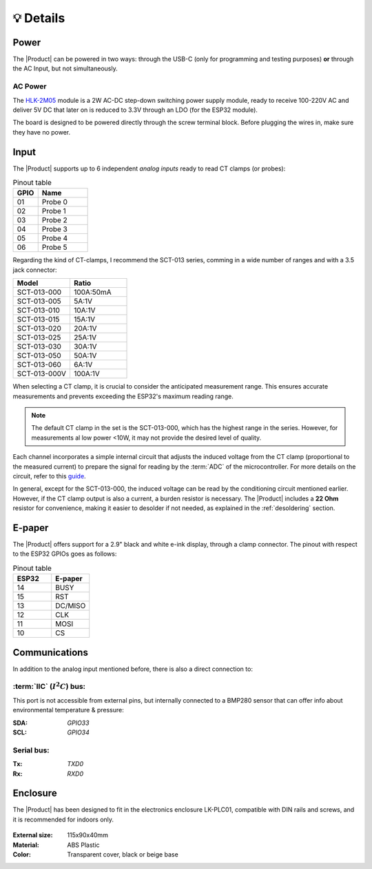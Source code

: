 💡 Details
===============

Power
--------
The |Product| can be powered in two ways: through the USB-C (only for programming and testing purposes) **or** through the AC Input, but not simultaneously. 


AC Power
^^^^^^^^^^^^^
The `HLK-2M05 <https://www.hlktech.com/en/Goods-39.html>`_ module is a 2W AC-DC step-down 
switching power supply module, ready to receive 100-220V AC and deliver 5V DC that later on is reduced to 3.3V through an LDO (for the ESP32 module).

The board is designed to be powered directly through the screw terminal block. Before plugging the wires in, make sure they have no power.

Input
-----------
The |Product| supports up to 6 independent *analog inputs* ready to read CT clamps (or probes):

.. _pinout:

.. list-table:: Pinout table
    :widths: 10 20
    :header-rows: 1

    * - GPIO
      - Name
    * - 01
      - Probe 0
    * - 02
      - Probe 1
    * - 03
      - Probe 2
    * - 04
      - Probe 3
    * - 05
      - Probe 4
    * - 06
      - Probe 5

Regarding the kind of CT-clamps, I recommend the SCT-013 series, comming in a wide number of ranges and with a 3.5 jack connector:

.. figure:: images/getting_started/CT.png
    :align: right
    :figwidth: 300px


.. figure:: images/getting_started/amps_to_amps.png
    :align: right
    :figwidth: 200px 


.. list-table:: 
    :widths: 50 50
    :header-rows: 1

    * - Model
      - Ratio
    * - SCT-013-000
      - 100A:50mA
    * - SCT-013-005
      - 5A:1V
    * - SCT-013-010
      - 10A:1V
    * - SCT-013-015
      - 15A:1V
    * - SCT-013-020
      - 20A:1V
    * - SCT-013-025
      - 25A:1V
    * - SCT-013-030
      - 30A:1V
    * - SCT-013-050
      - 50A:1V
    * - SCT-013-060
      - 6A:1V
    * - SCT-013-000V
      - 100A:1V


When selecting a CT clamp, it is crucial to consider the anticipated measurement range. This ensures accurate measurements and prevents 
exceeding the ESP32's maximum reading range.

.. Note:: 
  The default CT clamp in the set is the SCT-013-000, which has the highest range in the series. However, for measurements al low power <10W, it may not provide the desired level of quality.

Each channel incorporates a simple internal circuit that adjusts the induced voltage from the CT clamp (proportional to the measured current) 
to prepare the signal for reading by the :term:`ADC` of the microcontroller. For more details on the circuit, refer to this 
`guide <https://docs.openenergymonitor.org/electricity-monitoring/ct-sensors/interface-with-arduino.html>`_.


.. plot:: files/signals.py
    
.. plot:: files/ellipse.py

.. plot::

    import matplotlib.pyplot as plt
    import numpy as np
    x = np.random.randn(1000)
    plt.hist( x, 20)
    plt.grid()
    plt.title(r'Normal: $\mu=%.2f, \sigma=%.2f$'%(x.mean(), x.std()))
    plt.show()

In general, except for the SCT-013-000, the induced voltage can be read by the conditioning circuit mentioned earlier. 
However, if the CT clamp output is also a current, a burden resistor is necessary. The |Product| includes a **22 Ohm** resistor for 
convenience, making it easier to desolder if not needed, as explained in the :ref:`desoldering` section.


E-paper
--------
    
The |Product| offers support for a 2.9" black and white e-ink display, through a clamp connector. The pinout with respect to the ESP32 GPIOs goes as follows:

.. figure:: images/getting_started/epaper.png
    :align: right
    :figwidth: 150px

.. list-table:: Pinout table
    :widths: 10 10 
    :header-rows: 1

    * - ESP32
      - E-paper
    * - 14
      - BUSY
    * - 15
      - RST
    * - 13
      - DC/MISO
    * - 12
      - CLK
    * - 11
      - MOSI
    * - 10
      - CS


Communications
-----------
In addition to the analog input mentioned before, there is also a direct connection to:

:term:`IIC` (:math:`I^2C`) bus:
^^^^^^^^
This port is not accessible from external pins, but internally connected to a BMP280 sensor that can offer info about 
environmental temperature & pressure:

:SDA: *GPIO33*
:SCL: *GPIO34*

Serial bus:
^^^^^^^^^^^
:Tx: *TXD0*
:Rx: *RXD0*

.. _enclosure:

Enclosure
---------
The |Product| has been designed to fit in the electronics enclosure LK-PLC01,
compatible with DIN rails and screws, and it is recommended for indoors only.

.. figure:: images/assembly/enclosure.png
    :align: center
    :figwidth: 300px

:External size: 115x90x40mm
:Material: ABS Plastic
:Color: Transparent cover, black or beige base